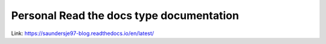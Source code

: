 Personal Read the docs type documentation
=======================================

Link: https://saundersje97-blog.readthedocs.io/en/latest/
